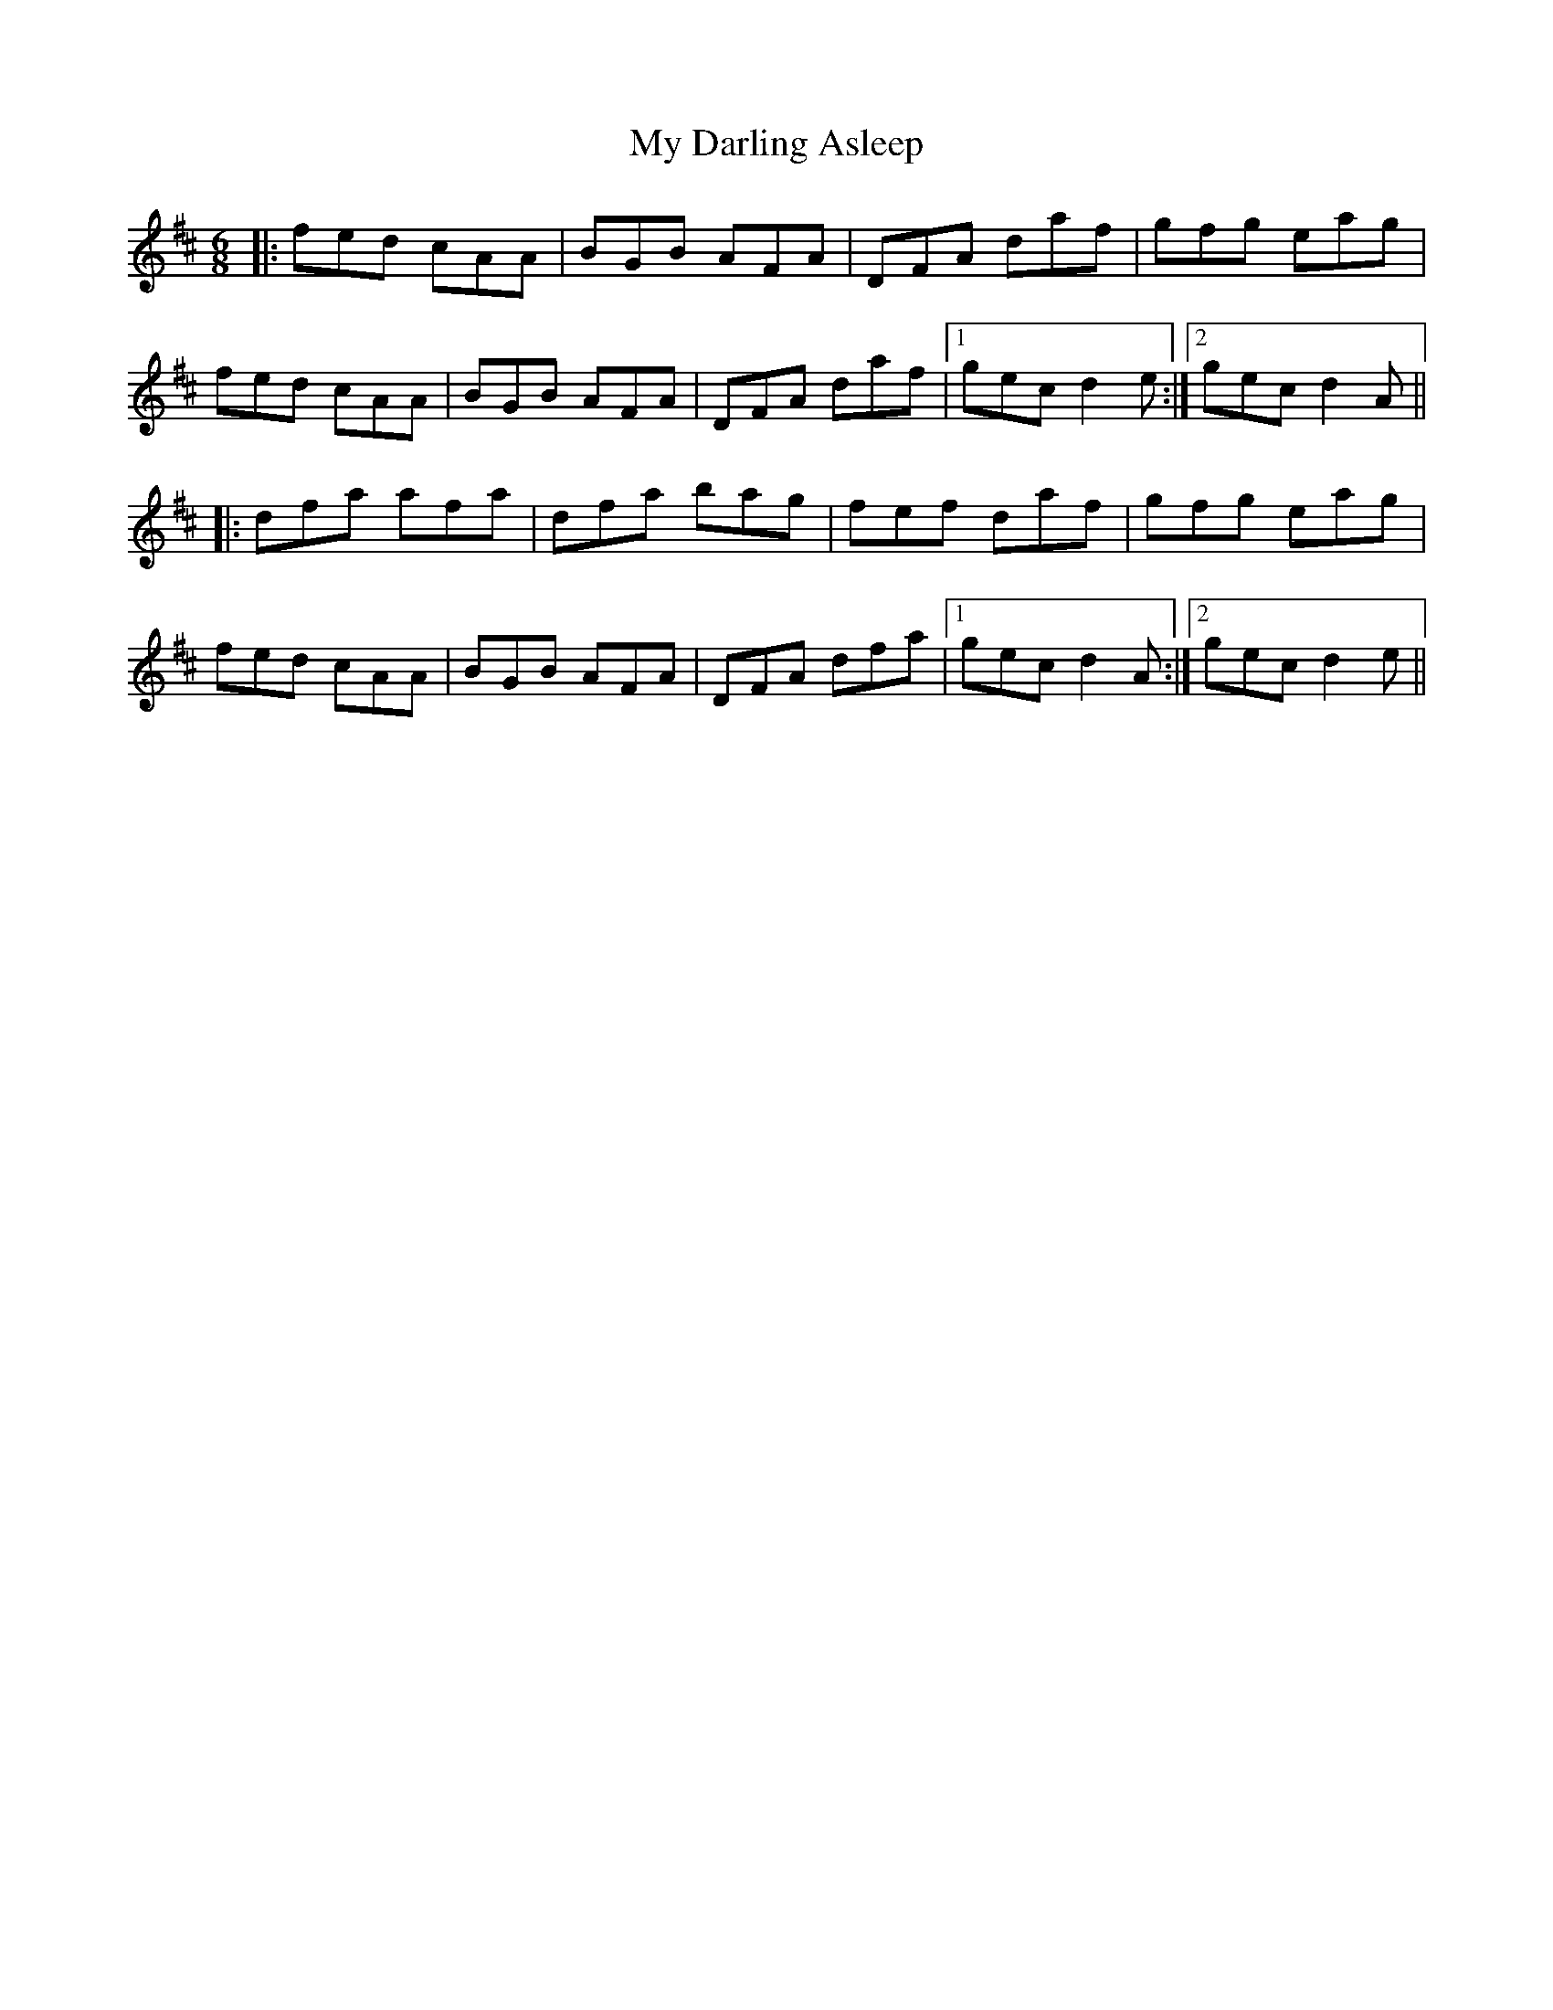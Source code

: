 X: 28707
T: My Darling Asleep
R: jig
M: 6/8
K: Dmajor
|:fed cAA|BGB AFA|DFA daf|gfg eag|
fed cAA|BGB AFA|DFA daf|1 gec d2e:|2 gec d2A||
|:dfa afa|dfa bag|fef daf|gfg eag|
fed cAA|BGB AFA|DFA dfa|1 gec d2A:|2 gec d2e||

